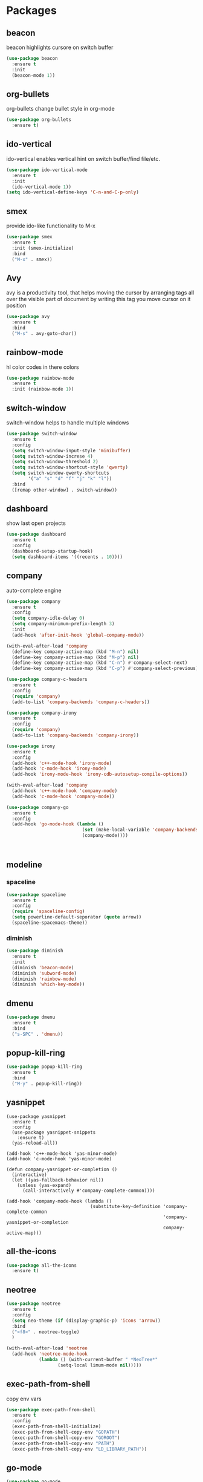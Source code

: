 * Packages
** beacon
beacon highlights cursore on switch buffer
#+BEGIN_SRC emacs-lisp
(use-package beacon
  :ensure t
  :init
  (beacon-mode 1))
#+END_SRC
** org-bullets
org-bullets change bullet style in org-mode
#+BEGIN_SRC emacs-lisp
  (use-package org-bullets
    :ensure t)
#+END_SRC
** ido-vertical
ido-vertical enables vertical hint on switch buffer/find file/etc.
#+BEGIN_SRC emacs-lisp
  (use-package ido-vertical-mode
    :ensure t
    :init
    (ido-vertical-mode 1))
  (setq ido-vertical-define-keys 'C-n-and-C-p-only)
#+END_SRC
** smex
provide ido-like functionality to M-x
#+BEGIN_SRC emacs-lisp
  (use-package smex
    :ensure t
    :init (smex-initialize)
    :bind
    ("M-x" . smex))
#+END_SRC
** Avy
avy is a productivity tool, that helps moving the cursor
by arranging tags all over the visible part of document
by writing this tag you move cursor on it position
#+BEGIN_SRC emacs-lisp
  (use-package avy
    :ensure t
    :bind
    ("M-s" . avy-goto-char))
#+END_SRC
** rainbow-mode
hl color codes in there colors
#+BEGIN_SRC emacs-lisp
  (use-package rainbow-mode
    :ensure t
    :init (rainbow-mode 1))
#+END_SRC
** switch-window
switch-window helps to handle multiple windows
#+BEGIN_SRC emacs-lisp
  (use-package switch-window
    :ensure t
    :config
    (setq switch-window-input-style 'minibuffer)
    (setq switch-window-increse 4)
    (setq switch-window-threshold 2)
    (setq switch-window-shortcut-style 'qwerty)
    (setq switch-window-qwerty-shortcuts
          '("a" "s" "d" "f" "j" "k" "l"))
    :bind
    ([remap other-window] . switch-window))
#+END_SRC
** dashboard
show last open projects
#+BEGIN_SRC emacs-lisp
  (use-package dashboard
    :ensure t
    :config
    (dashboard-setup-startup-hook)
    (setq dashboard-items '((recents . 10))))
#+END_SRC
** company
auto-complete engine 
#+BEGIN_SRC emacs-lisp
  (use-package company
    :ensure t
    :config
    (setq company-idle-delay 0)
    (setq company-minimum-prefix-length 3)
    :init
    (add-hook 'after-init-hook 'global-company-mode))

  (with-eval-after-load 'company
    (define-key company-active-map (kbd "M-n") nil)
    (define-key company-active-map (kbd "M-p") nil)
    (define-key company-active-map (kbd "C-n") #'company-select-next)
    (define-key company-active-map (kbd "C-p") #'company-select-previous))

  (use-package company-c-headers
    :ensure t
    :config
    (require 'company)
    (add-to-list 'company-backends 'company-c-headers))

  (use-package company-irony
    :ensure t
    :config
    (require 'company)
    (add-to-list 'company-backends 'company-irony))

  (use-package irony
    :ensure t
    :config
    (add-hook 'c++-mode-hook 'irony-mode)
    (add-hook 'c-mode-hook 'irony-mode)
    (add-hook 'irony-mode-hook 'irony-cdb-autosetup-compile-options))

  (with-eval-after-load 'company
    (add-hook 'c++-mode-hook 'company-mode)
    (add-hook 'c-mode-hook 'company-mode))

  (use-package company-go
    :ensure t
    :config
    (add-hook 'go-mode-hook (lambda ()
                              (set (make-local-variable 'company-backends) '(company-go))
                              (company-mode))))



#+END_SRC
** modeline
*** spaceline
#+BEGIN_SRC emacs-lisp
  (use-package spaceline
    :ensure t
    :config
    (require 'spaceline-config)
    (setq powerline-default-seporator (quote arrow))
    (spaceline-spacemacs-theme))
#+END_SRC
*** diminish
#+BEGIN_SRC emacs-lisp
  (use-package diminish
    :ensure t
    :init
    (diminish 'beacon-mode)
    (diminish 'subword-mode)
    (diminish 'rainbow-mode)
    (diminish 'which-key-mode))
#+END_SRC
** dmenu
#+BEGIN_SRC emacs-lisp
  (use-package dmenu
    :ensure t
    :bind
    ("s-SPC" . 'dmenu))
#+END_SRC
** popup-kill-ring
#+BEGIN_SRC emacs-lisp
  (use-package popup-kill-ring
    :ensure t
    :bind
    ("M-y" . popup-kill-ring))
#+END_SRC
** yasnippet
#+BEGIN_SRC elisp
  (use-package yasnippet
    :ensure t
    :config
    (use-package yasnippet-snippets
      :ensure t)
    (yas-reload-all))

  (add-hook 'c++-mode-hook 'yas-minor-mode)
  (add-hook 'c-mode-hook 'yas-minor-mode)

  (defun company-yasnippet-or-completion ()
    (interactive)
    (let ((yas-fallback-behavior nil))
      (unless (yas-expand)
        (call-interactively #'company-complete-common))))

  (add-hook 'company-mode-hook (lambda ()
                                 (substitute-key-definition 'company-complete-common
                                                            'company-yasnippet-or-completion
                                                            company-active-map)))
#+END_SRC
** all-the-icons
#+BEGIN_SRC emacs-lisp
  (use-package all-the-icons
    :ensure t)
#+END_SRC
** neotree
#+BEGIN_SRC emacs-lisp
  (use-package neotree
    :ensure t
    :config
    (setq neo-theme (if (display-graphic-p) 'icons 'arrow))
    :bind
    ("<f8>" . neotree-toggle)
    )

  (with-eval-after-load 'neotree
    (add-hook 'neotree-mode-hook
              (lambda () (with-current-buffer " *NeoTree*"
                     (setq-local limum-mode nil)))))
#+END_SRC
** exec-path-from-shell
copy env vars
#+BEGIN_SRC emacs-lisp
  (use-package exec-path-from-shell
    :ensure t
    :config
    (exec-path-from-shell-initialize)
    (exec-path-from-shell-copy-env "GOPATH")
    (exec-path-from-shell-copy-env "GOROOT")
    (exec-path-from-shell-copy-env "PATH")
    (exec-path-from-shell-copy-env "LD_LIBRARY_PATH"))
#+END_SRC
** go-mode
#+BEGIN_SRC emacs-lisp
  (use-package go-mode
    :ensure t)

  (use-package flymake-go
    :ensure t)

  (defun my-go-mode-hook ()
    (add-hook 'before-save-hook 'gofmt-before-save)
    (setq gofmt-command "goimports")
    (if (not (string-match "go" compile-command))
        (set (make-local-variable 'compile-command)
             "go build -v && go test -v && go vet"))

    (local-set-key (kbd "C-.") 'godef-jump)
    (local-set-key (kbd "C-,") 'pop-tag-mark)
    (local-set-key (kbd "M-p") 'compile)
    (local-set-key (kbd "M-P") 'recompile)
    (local-set-key (kbd "M-]") 'next-error)
    (local-set-key (kbd "M-[") 'previous-error))

  (add-hook 'go-mode-hook 'my-go-mode-hook)
#+END_SRC
#+BEGIN_SRC 

#+END_SRC
** markdown-mode
#+BEGIN_SRC emacs-lisp
  (use-package markdown-mode
    :ensure t
    :mode (("README\\.md\\'" . gfm-mode)
           ("\\.md\\'" . markdown-mode)
           ("\\.markdown\\'" . markdown-mode))
    :init (setq markdown-command "multimarkdown"))
#+END_SRC
** mc
#+BEGIN_SRC emacs-lisp
  (use-package multiple-cursors
    :ensure t)

  (global-set-key (kbd "M-n") 'mc/mark-next-like-this)
  (global-set-key (kbd "M-p") 'mc/mark-previous-like-this)

  (define-key mc/keymap (kbd "<return>") nil)
#+END_SRC
** cpp-font
#+BEGIN_SRC emacs-lisp
  (use-package modern-cpp-font-lock
    :ensure t)

;  (add-hook 'c++-mode-hook #'modern-c++-font-lock-mode)
#+END_SRC
* helm
#+BEGIN_SRC emacs-lisp
  (use-package helm
    :ensure t)

  (use-package helm-gtags
    :ensure t)

  (setq
   helm-gtags-ignore-case t
   helm-gtags-auto-update t
   helm-gtags-use-input-at-cursor t
   helm-gtags-pulse-at-cursor t
   helm-gtags-prefix-key "\C-cg"
   helm-gtags-suggested-key-mapping t
   )

  (add-hook 'dired-mode-hook 'helm-gtags-mode)
  (add-hook 'eshell-mode-hook 'helm-gtags-mode)
  (add-hook 'c-mode-hook 'helm-gtags-mode)
  (add-hook 'c++-mode-hook 'helm-gtags-mode)
  (add-hook 'asm-mode-hook 'helm-gtags-mode)

  (custom-set-variables
   '(helm-gtags-path-style 'relative)
   '(helm-gtags-auto-update t))

  (define-key helm-gtags-mode-map (kbd "C-c g a") 'helm-gtags-tags-in-this-function)
  (define-key helm-gtags-mode-map (kbd "C-j") 'helm-gtags-select)
  (define-key helm-gtags-mode-map (kbd "C-.") 'helm-gtags-dwim)
  (define-key helm-gtags-mode-map (kbd "C-,") 'helm-gtags-pop-stack)
  (define-key helm-gtags-mode-map (kbd "C-c <") 'helm-gtags-previous-history)
  (define-key helm-gtags-mode-map (kbd "C-c >") 'helm-gtags-next-history)
#+END_SRC
** iedit
#+BEGIN_SRC emacs-lisp
  (use-package iedit
    :ensure t)

  (define-key global-map (kbd "C-c ;") 'iedit-mode)
#+END_SRC
** projectile
** whitespaces
*** clean-aindent-mode
#+BEGIN_SRC emacs-lisp
  (use-package clean-aindent-mode
    :ensure t)
  (add-hook 'prog-mode-hook 'clean-aindent-mode)
#+END_SRC
#+BEGIN_SRC emacs-lisp
  (use-package projectile
    :ensure t)

  (projectile-global-mode)
#+END_SRC
*** dtrt-indent
#+BEGIN_SRC emacs-lisp
  (use-package dtrt-indent
    :ensure t)
  (dtrt-indent-mode 1)
#+END_SRC
*** ws-buttler
#+BEGIN_SRC emacs-lisp
  (use-package ws-butler
    :ensure t)

  (add-hook 'c-mode-common-hook 'ws-butler-mode)
#+END_SRC
* Custom settings
** Org
#+BEGIN_SRC emacs-lisp
  (setq org-src-window-setup 'current-window)
#+END_SRC
** Terminal
**Setting default shell bash
#+BEGIN_SRC emacs-lisp
  (defvar my-term-shell "/bin/bash")
  (defadvice ansi-term (before force-bash)
    (interactive (list my-term-shell)))
  (ad-activate 'ansi-term)
#+END_SRC
** Backups
#+BEGIN_SRC emacs-lisp
  (setq make-backups-file nil)
  (setq auto-save-defaults nil)
  (setq backup-inhibited t)
  (setq auto-save-list-file-name nil)
#+END_SRC
** IDO
#+BEGIN_SRC emacs-lisp
  (setq ido-enable-flex-matching nil)
  (setq ido-create-new-buffer 'always)
  (setq ido-everywhere t)
  (ido-mode 1)
#+END_SRC
** parenthesis pair
#+BEGIN_SRC emacs-lisp
  (setq electric-pair-pairs '(
                              (?\( . ?\))
                              (?\[ . ?\])
                              (?\{ . ?\})
                              ))

  (electric-pair-mode t)
#+END_SRC
** kemel case fix
#+BEGIN_SRC emacs-lisp
(global-subword-mode 1)
#+END_SRC
** Other
#+BEGIN_SRC emacs-lisp
  (defalias 'yes-or-no-p 'y-or-n-p)

  (setq scroll-conservatively 100)
  (setq ring-bell-function 'ignore)

  (tool-bar-mode -1)
  (menu-bar-mode -1)
  (scroll-bar-mode -1)

  (setq inhibit-startup-message t)

  (when window-system (global-prettify-symbols-mode t))
  (when window-system (global-hl-line-mode t))

  (setq ibuffer-expert t)

  (global-linum-mode t)
#+END_SRC
** winner-mode
#+BEGIN_SRC emacs-lisp
  (winner-mode)
  (global-set-key (kbd "<f7>") 'winner-undo)
  (global-set-key (kbd "<C-f7>") 'winner-redo)
  (global-set-key (kbd "<f6>") 'delete-other-window)
  (global-set-key (kbd "<C-f6>") 'delete-window)
#+END_SRC
** build-cpp
#+BEGIN_SRC emacs-lisp
  (global-set-key (kbd "<f5>") (lambda ()
                                 (interactive)
                                 (setq-local compilation-read-command nil)
                                 (call-interactively 'compile)))
#+END_SRC
* Keybindings
** Buffer fix
#+BEGIN_SRC emacs-lisp
  (global-set-key (kbd "C-x C-b") 'ido-switch-buffer)
#+END_SRC
* Hooks
** org-bullets
#+BEGIN_SRC emacs-lisp
  (add-hook 'org-mode-hook (lambda () (org-bullets-mode 1)))
#+END_SRC
* Custom functions
** Config edit/reload
*** edit
#+BEGIN_SRC emacs-lisp
  (defun config-visit ()
    (interactive)
    (find-file "~/.emacs.d/config.org"))
  (global-set-key (kbd "C-c e") 'config-visit)
#+END_SRC
*** reload
#+BEGIN_SRC emacs-lisp
  (defun config-reload ()
    (interactive)
    (org-babel-load-file (expand-file-name "~/.emacs.d/config.org")))
  (global-set-key (kbd "C-c r") 'config-reload)
#+END_SRC
** Split window
*** Move cursor to new window
#+BEGIN_SRC emacs-lisp
  (defun split-and-follow-horizontally ()
    (interactive)
    (split-window-below)
    (balance-windows)
    (other-window 1))

  (global-set-key (kbd "C-x 2") 'split-and-follow-horizontally)

  (defun split-and-follow-vertically ()
    (interactive)
    (split-window-right)
    (balance-windows)
    (other-window 1))

  (global-set-key (kbd "C-x 3") 'split-and-follow-vertically) 



#+END_SRC
** word/line utils
#+BEGIN_SRC emacs-lisp
  (defun custom-kill-word ()
    (interactive)
    (backward-word)
    (kill-word 1))

  (defun custom-kill-line ()
    (interactive)
    (move-beginning-of-line 1)
    (kill-line 1))

  (defun custom-copy-line ()
    (interactive)
    (save-excursion
      (kill-new
       (buffer-substring
        (point-at-bol)
        (point-at-eol)))))

  (global-set-key (kbd "M-d") 'custom-kill-word)
  (global-set-key (kbd "C-k") 'custom-kill-line)
  (global-set-key (kbd "M-k") 'custom-copy-line)
      
#+END_SRC
** kill-curr-buffer
#+BEGIN_SRC emacs-lisp
  (defun kill-curr-buffer ()
    (interactive)
    (kill-buffer (current-buffer)))
  (global-set-key (kbd "C-x k") 'kill-curr-buffer)
#+END_SRC

* env
#+BEGIN_SRC emacs-lisp
  (setenv "GOPATH" "/home/fexolm/GO/workspace/")
  (setenv "GTAGSLIBPATH" "/usr/lib/gcc/x86_64-pc-linux-gnu/7.3.1/include:/usr/local/include:/usr/lib/gcc/x86_64-pc-linux-gnu/7.3.1/include-fixed:/usr/include")
#+END_SRC
* code-style
#+BEGIN_SRC emacs-lisp
  (setq c-default-style "linux"
      c-basic-offset 4)
  (add-hook 'c-mode-common-hook '(lambda () (c-toggle-auto-state 1)))
  (global-set-key (kbd "RET") 'newline-and-indent)
  (add-hook 'prog-mode-hook (lambda () (interactive) (setq show-trailing-whitespace 1)))
  ;; use space to indent by default
  (setq-default indent-tabs-mode nil)
  ;; set appearance of a tab that is represented by 4 spaces
  (setq-default tab-width 4)
  (whitespace-mode)
#+END_SRC
